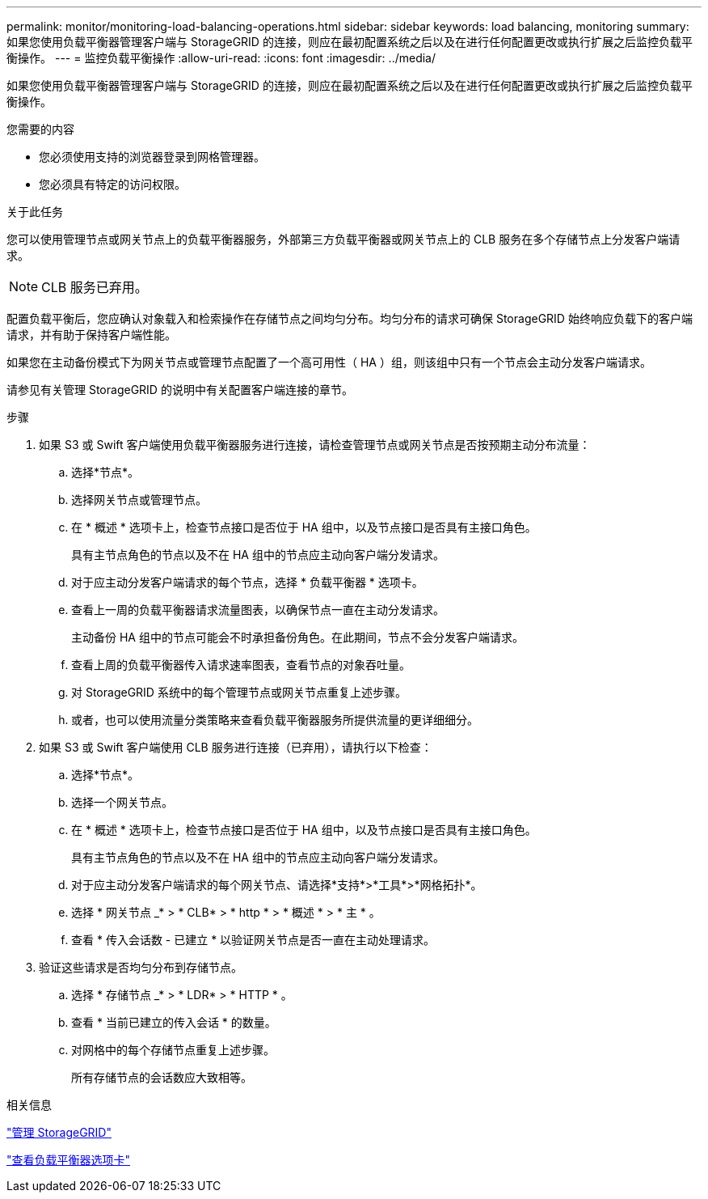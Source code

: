 ---
permalink: monitor/monitoring-load-balancing-operations.html 
sidebar: sidebar 
keywords: load balancing, monitoring 
summary: 如果您使用负载平衡器管理客户端与 StorageGRID 的连接，则应在最初配置系统之后以及在进行任何配置更改或执行扩展之后监控负载平衡操作。 
---
= 监控负载平衡操作
:allow-uri-read: 
:icons: font
:imagesdir: ../media/


[role="lead"]
如果您使用负载平衡器管理客户端与 StorageGRID 的连接，则应在最初配置系统之后以及在进行任何配置更改或执行扩展之后监控负载平衡操作。

.您需要的内容
* 您必须使用支持的浏览器登录到网格管理器。
* 您必须具有特定的访问权限。


.关于此任务
您可以使用管理节点或网关节点上的负载平衡器服务，外部第三方负载平衡器或网关节点上的 CLB 服务在多个存储节点上分发客户端请求。


NOTE: CLB 服务已弃用。

配置负载平衡后，您应确认对象载入和检索操作在存储节点之间均匀分布。均匀分布的请求可确保 StorageGRID 始终响应负载下的客户端请求，并有助于保持客户端性能。

如果您在主动备份模式下为网关节点或管理节点配置了一个高可用性（ HA ）组，则该组中只有一个节点会主动分发客户端请求。

请参见有关管理 StorageGRID 的说明中有关配置客户端连接的章节。

.步骤
. 如果 S3 或 Swift 客户端使用负载平衡器服务进行连接，请检查管理节点或网关节点是否按预期主动分布流量：
+
.. 选择*节点*。
.. 选择网关节点或管理节点。
.. 在 * 概述 * 选项卡上，检查节点接口是否位于 HA 组中，以及节点接口是否具有主接口角色。
+
具有主节点角色的节点以及不在 HA 组中的节点应主动向客户端分发请求。

.. 对于应主动分发客户端请求的每个节点，选择 * 负载平衡器 * 选项卡。
.. 查看上一周的负载平衡器请求流量图表，以确保节点一直在主动分发请求。
+
主动备份 HA 组中的节点可能会不时承担备份角色。在此期间，节点不会分发客户端请求。

.. 查看上周的负载平衡器传入请求速率图表，查看节点的对象吞吐量。
.. 对 StorageGRID 系统中的每个管理节点或网关节点重复上述步骤。
.. 或者，也可以使用流量分类策略来查看负载平衡器服务所提供流量的更详细细分。


. 如果 S3 或 Swift 客户端使用 CLB 服务进行连接（已弃用），请执行以下检查：
+
.. 选择*节点*。
.. 选择一个网关节点。
.. 在 * 概述 * 选项卡上，检查节点接口是否位于 HA 组中，以及节点接口是否具有主接口角色。
+
具有主节点角色的节点以及不在 HA 组中的节点应主动向客户端分发请求。

.. 对于应主动分发客户端请求的每个网关节点、请选择*支持*>*工具*>*网格拓扑*。
.. 选择 * 网关节点 _* > * CLB* > * http * > * 概述 * > * 主 * 。
.. 查看 * 传入会话数 - 已建立 * 以验证网关节点是否一直在主动处理请求。


. 验证这些请求是否均匀分布到存储节点。
+
.. 选择 * 存储节点 _* > * LDR* > * HTTP * 。
.. 查看 * 当前已建立的传入会话 * 的数量。
.. 对网格中的每个存储节点重复上述步骤。
+
所有存储节点的会话数应大致相等。





.相关信息
link:../admin/index.html["管理 StorageGRID"]

link:viewing-load-balancer-tab.html["查看负载平衡器选项卡"]
